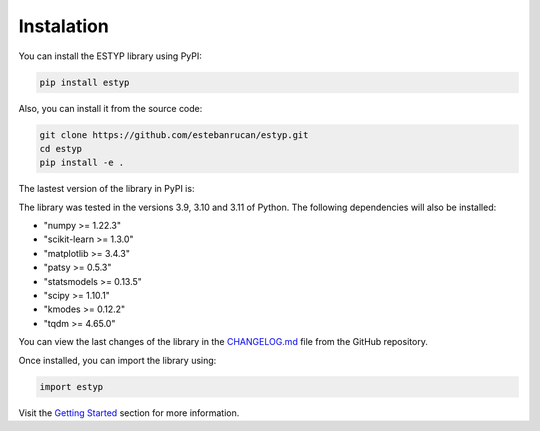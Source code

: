 Instalation
===========

You can install the ESTYP library using PyPI:

.. code-block:: console

    pip install estyp

Also, you can install it from the source code:

.. code-block:: console
    
    git clone https://github.com/estebanrucan/estyp.git
    cd estyp
    pip install -e .


The lastest version of the library in PyPI is:

.. jupyter-execute::
    :hide-code:
    :hide-output:

    import estyp

.. jupyter-execute::
    :hide-code:

    print(estyp.__version__)

The library was tested in the versions 3.9, 3.10 and 3.11 of Python. The following dependencies will also be installed:

-  "numpy >= 1.22.3"
-  "scikit-learn >= 1.3.0"
-  "matplotlib >= 3.4.3"
-  "patsy >= 0.5.3"
-  "statsmodels >= 0.13.5"
-  "scipy >= 1.10.1"
-  "kmodes >= 0.12.2"
-  "tqdm >= 4.65.0"

You can view the last changes of the library in the `CHANGELOG.md <https://github.com/estebanrucan/estyp/blob/main/CHANGELOG.md>`_ file from the GitHub repository.

Once installed, you can import the library using:

.. code-block:: python

    import estyp


Visit the `Getting Started <getting_started.hmtl>`_ section for more information.